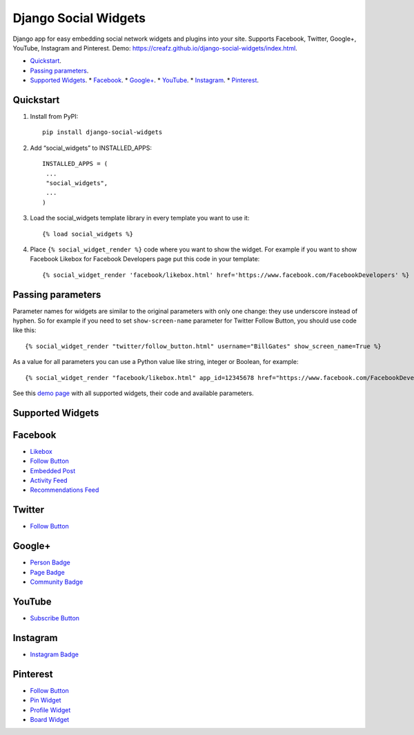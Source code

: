 =====================
Django Social Widgets
=====================

Django app for easy embedding social network widgets and plugins into your site. Supports Facebook, Twitter, Google+, YouTube, Instagram and Pinterest. Demo: 
`https://creafz.github.io/django-social-widgets/index.html <https://creafz.github.io/django-social-widgets/index.html>`_.

* `Quickstart`_.
* `Passing parameters`_.
* `Supported Widgets`_.
  * `Facebook`_.
  * `Google+`_.
  * `YouTube`_.
  * `Instagram`_.
  * `Pinterest`_.

Quickstart
----------

1. Install from PyPI::

    pip install django-social-widgets

2. Add “social_widgets” to INSTALLED_APPS::

    INSTALLED_APPS = (
     ...
     "social_widgets",
     ...
    )

3. Load the social_widgets template library in every template you want to use it::

      {% load social_widgets %}

4. Place ``{% social_widget_render %}`` code where you want to show the widget. For example if you want to show Facebook Likebox for Facebook Developers page put this code in your template::

    {% social_widget_render 'facebook/likebox.html' href='https://www.facebook.com/FacebookDevelopers' %}


Passing parameters
------------------
Parameter names for widgets are similar to the original parameters with only one change: they use underscore instead of hyphen. So for example if you need to set ``show-screen-name`` parameter for Twitter Follow Button, you should use code like this::

 {% social_widget_render "twitter/follow_button.html" username="BillGates" show_screen_name=True %}

As a value for all parameters you can use a Python value like string, integer or Boolean, for example::

 {% social_widget_render "facebook/likebox.html" app_id=12345678 href="https://www.facebook.com/FacebookDevelopers" show_border=True %}

See this `demo page <https://creafz.github.io/django-social-widgets/index.html>`_ with all supported widgets, their code and available parameters.

Supported Widgets
-----------------

Facebook
--------
* `Likebox <https://creafz.github.io/django-social-widgets/index.html#facebook-likebox>`_
* `Follow Button <https://creafz.github.io/django-social-widgets/index.html#facebook-follow-button>`__
* `Embedded Post <https://creafz.github.io/django-social-widgets/index.html#facebook-embedded-post>`_
* `Activity Feed <https://creafz.github.io/django-social-widgets/index.html#facebook-activity-feed>`_
* `Recommendations Feed <https://creafz.github.io/django-social-widgets/index.html#facebook-recommendations-feed>`_

Twitter
-------
* `Follow Button <https://creafz.github.io/django-social-widgets/index.html#twitter>`__

Google+
-------
* `Person Badge <https://creafz.github.io/django-social-widgets/index.html#google-plus-person-badge>`_
* `Page Badge <https://creafz.github.io/django-social-widgets/index.html#google-plus-page-badge>`_
* `Community Badge <https://creafz.github.io/django-social-widgets/index.html#google-plus-community-badge>`_

YouTube
-------
* `Subscribe Button <https://creafz.github.io/django-social-widgets/index.html#youtube-subscribe-button>`_

Instagram
---------
* `Instagram Badge <https://creafz.github.io/django-social-widgets/index.html#instagram-badge>`_

Pinterest
---------
* `Follow Button <https://creafz.github.io/django-social-widgets/index.html#pinterest-follow-button>`__
* `Pin Widget <https://creafz.github.io/django-social-widgets/index.html#pinterest-pin-widget>`_
* `Profile Widget <https://creafz.github.io/django-social-widgets/index.html#pinterest-profile-widget>`_
* `Board Widget <https://creafz.github.io/django-social-widgets/index.html#pinterest-board-widget>`_

